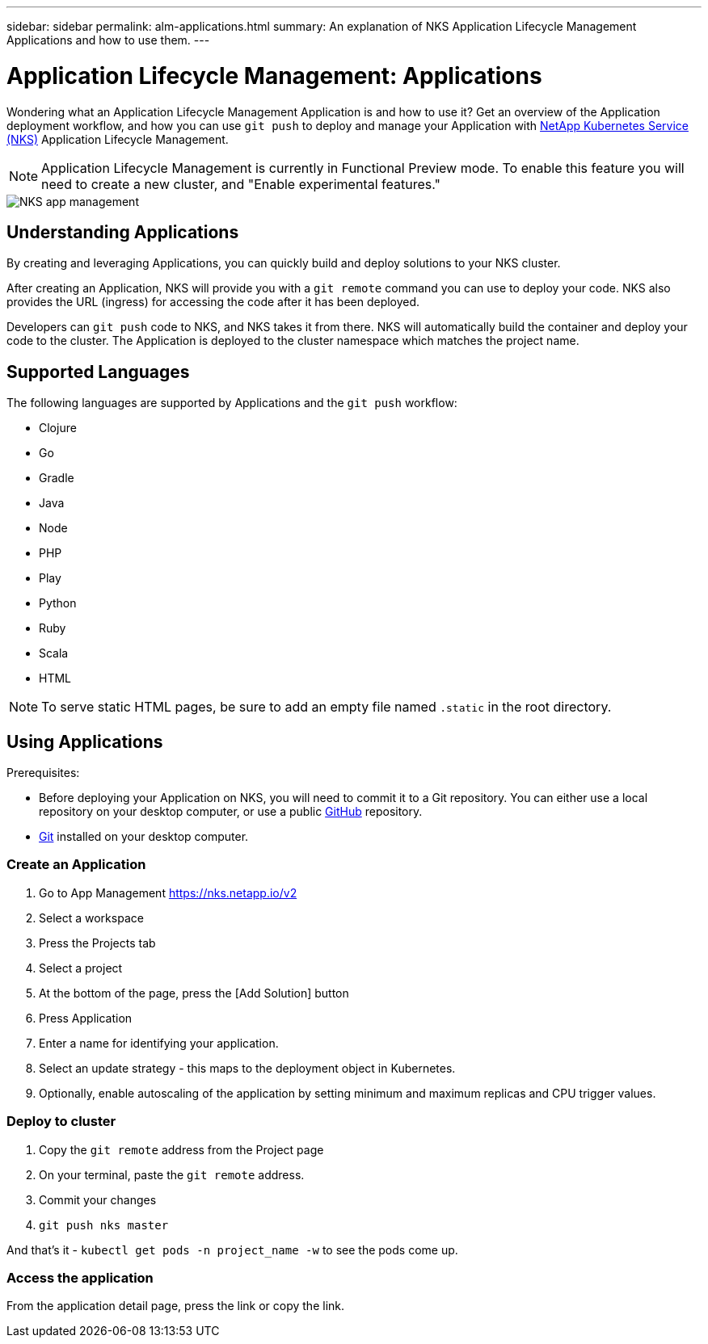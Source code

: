 ---
sidebar: sidebar
permalink: alm-applications.html
summary: An explanation of NKS Application Lifecycle Management Applications and how to use them.
---

= Application Lifecycle Management: Applications

Wondering what an Application Lifecycle Management Application is and how to use it? Get an overview of the Application deployment workflow, and how you can use `git push` to deploy and manage your Application with https://nks.netapp.io[NetApp Kubernetes Service (NKS)] Application Lifecycle Management.

NOTE: Application Lifecycle Management is currently in Functional Preview mode. To enable this feature you will need to create a new cluster, and "Enable experimental features."

image::assets/documentation/alm-applications/enable-experimental-features.png?raw=true[NKS app management]

== Understanding Applications

By creating and leveraging Applications, you can quickly build and deploy solutions to your NKS cluster.

After creating an Application, NKS will provide you with a `git remote` command you can use to deploy your code. NKS also provides the URL (ingress) for accessing the code after it has been deployed.

Developers can `git push` code to NKS, and NKS takes it from there. NKS will automatically build the container and deploy your code to the cluster. The Application is deployed to the cluster namespace which matches the project name.

== Supported Languages

The following languages are supported by Applications and the `git push` workflow:

- Clojure
- Go
- Gradle
- Java
- Node
- PHP
- Play
- Python
- Ruby
- Scala
- HTML

NOTE: To serve static HTML pages, be sure to add an empty file named `.static` in the root directory.

== Using Applications

Prerequisites:

* Before deploying your Application on NKS, you will need to commit it to a Git repository. You can either use a local repository on your desktop computer, or use a public https://github.com[GitHub] repository.
* https://git-scm.com/[Git] installed on your desktop computer.

=== Create an Application

1. Go to App Management https://nks.netapp.io/v2
2. Select a workspace
3. Press the Projects tab
4. Select a project
5. At the bottom of the page, press the [Add Solution] button
6. Press Application
7. Enter a name for identifying your application.
8. Select an update strategy - this maps to the deployment object in Kubernetes.
9. Optionally, enable autoscaling of the application by setting minimum and maximum replicas and CPU trigger values.


=== Deploy to cluster

1. Copy the `git remote` address from the Project page
2. On your terminal, paste the `git remote` address.
3. Commit your changes
4. `git push nks master`

And that’s it - `kubectl get pods -n project_name -w` to see the pods come up.

=== Access the application

From the application detail page, press the link or copy the link.
